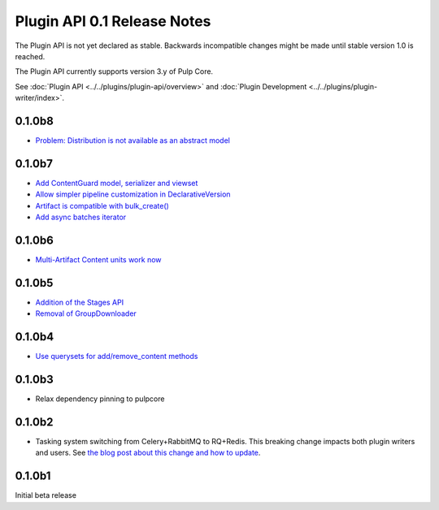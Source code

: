 ============================
Plugin API 0.1 Release Notes
============================

The Plugin API is not yet declared as stable. Backwards incompatible changes might be made until
stable version 1.0 is reached.

The Plugin API currently supports version 3.y of Pulp Core.

See :doc:`Plugin API <../../plugins/plugin-api/overview>` and
:doc:`Plugin Development <../../plugins/plugin-writer/index>`.

0.1.0b8
=======

* `Problem: Distribution is not available as an abstract model <https://github.com/pulp/pulp/pull/3675>`_

0.1.0b7
=======

* `Add ContentGuard model, serializer and viewset <https://github.com/pulp/pulp/pull/3666>`_
* `Allow simpler pipeline customization in DeclarativeVersion <https://github.com/pulp/pulp/pull/3664>`_
* `Artifact is compatible with bulk_create() <https://github.com/pulp/pulp/pull/3660>`_
* `Add async batches iterator <https://github.com/pulp/pulp/pull/3643>`_

0.1.0b6
=======

* `Multi-Artifact Content units work now <https://github.com/pulp/pulp/pull/3628>`_

0.1.0b5
=======

* `Addition of the Stages API <https://github.com/pulp/pulp/pull/3559>`_
* `Removal of GroupDownloader <https://github.com/pulp/pulp/pull/3606>`_

0.1.0b4
=======

* `Use querysets for add/remove_content methods <https://github.com/pulp/pulp/pull/3548>`_

0.1.0b3
=======

* Relax dependency pinning to pulpcore

0.1.0b2
=======

* Tasking system switching from Celery+RabbitMQ to RQ+Redis. This breaking change impacts both
  plugin writers and users. See
  `the blog post about this change and how to update <https://pulpproject.org/2018/05/08/pulp3-moving-to-rq/>`_.


0.1.0b1
=======

Initial beta release
